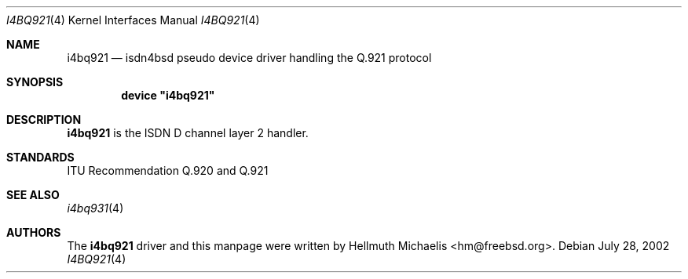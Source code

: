 .\"
.\" Copyright (c) 1997, 2002 Hellmuth Michaelis. All rights reserved.
.\"
.\" Redistribution and use in source and binary forms, with or without
.\" modification, are permitted provided that the following conditions
.\" are met:
.\" 1. Redistributions of source code must retain the above copyright
.\"    notice, this list of conditions and the following disclaimer.
.\" 2. Redistributions in binary form must reproduce the above copyright
.\"    notice, this list of conditions and the following disclaimer in the
.\"    documentation and/or other materials provided with the distribution.
.\"
.\" THIS SOFTWARE IS PROVIDED BY THE AUTHOR AND CONTRIBUTORS ``AS IS'' AND
.\" ANY EXPRESS OR IMPLIED WARRANTIES, INCLUDING, BUT NOT LIMITED TO, THE
.\" IMPLIED WARRANTIES OF MERCHANTABILITY AND FITNESS FOR A PARTICULAR PURPOSE
.\" ARE DISCLAIMED.  IN NO EVENT SHALL THE AUTHOR OR CONTRIBUTORS BE LIABLE
.\" FOR ANY DIRECT, INDIRECT, INCIDENTAL, SPECIAL, EXEMPLARY, OR CONSEQUENTIAL
.\" DAMAGES (INCLUDING, BUT NOT LIMITED TO, PROCUREMENT OF SUBSTITUTE GOODS
.\" OR SERVICES; LOSS OF USE, DATA, OR PROFITS; OR BUSINESS INTERRUPTION)
.\" HOWEVER CAUSED AND ON ANY THEORY OF LIABILITY, WHETHER IN CONTRACT, STRICT
.\" LIABILITY, OR TORT (INCLUDING NEGLIGENCE OR OTHERWISE) ARISING IN ANY WAY
.\" OUT OF THE USE OF THIS SOFTWARE, EVEN IF ADVISED OF THE POSSIBILITY OF
.\" SUCH DAMAGE.
.\"
.\" $FreeBSD$
.\"
.\"	last edit-date: [Sun Jul 28 12:49:44 2002]
.\"
.Dd July 28, 2002
.Dt I4BQ921 4
.Os
.Sh NAME
.Nm i4bq921
.Nd isdn4bsd pseudo device driver handling the Q.921 protocol
.Sh SYNOPSIS
.Cd device \&"i4bq921\&"
.Sh DESCRIPTION
.Nm
is the ISDN D channel layer 2 handler.
.Sh STANDARDS
ITU Recommendation Q.920 and Q.921
.Sh SEE ALSO
.Xr i4bq931 4
.Sh AUTHORS
The
.Nm
driver and this manpage were written by
.An Hellmuth Michaelis Aq hm@freebsd.org .
